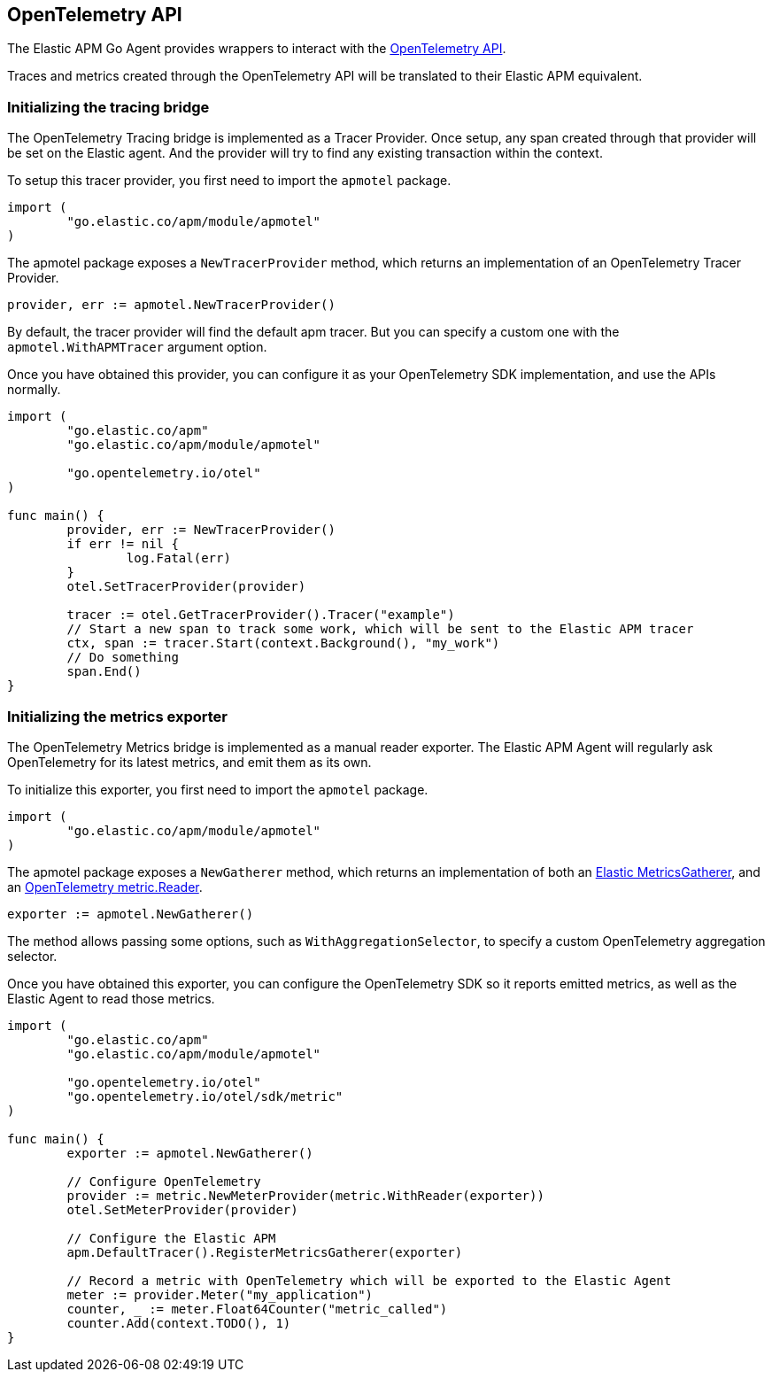 [[opentelemetry]]
== OpenTelemetry API

The Elastic APM Go Agent provides wrappers to interact with the https://opentelemetry.io/[OpenTelemetry API].

Traces and metrics created through the OpenTelemetry API will be translated to their Elastic APM equivalent.

[float]
=== Initializing the tracing bridge

The OpenTelemetry Tracing bridge is implemented as a Tracer Provider. Once
setup, any span created through that provider will be set on the Elastic
agent.  
And the provider will try to find any existing transaction within the context.

To setup this tracer provider, you first need to import the `apmotel` package.

[source,go]
----
import (
	"go.elastic.co/apm/module/apmotel"
)
----

The apmotel package exposes a `NewTracerProvider` method, which returns an
implementation of an OpenTelemetry Tracer Provider.


[source,go]
----
provider, err := apmotel.NewTracerProvider()
----

By default, the tracer provider will find the default apm tracer. But you can
specify a custom one with the `apmotel.WithAPMTracer` argument option.

Once you have obtained this provider, you can configure it as your
OpenTelemetry SDK implementation, and use the APIs normally.

[source,go]
----
import (
	"go.elastic.co/apm"
	"go.elastic.co/apm/module/apmotel"

	"go.opentelemetry.io/otel"
)

func main() {	
	provider, err := NewTracerProvider()
	if err != nil {
		log.Fatal(err)
	}
	otel.SetTracerProvider(provider)

	tracer := otel.GetTracerProvider().Tracer("example")
	// Start a new span to track some work, which will be sent to the Elastic APM tracer
	ctx, span := tracer.Start(context.Background(), "my_work")
	// Do something
	span.End()
}
----

[float]
[[opentelemetry-metrics-init]]
=== Initializing the metrics exporter

The OpenTelemetry Metrics bridge is implemented as a manual reader exporter.
The Elastic APM Agent will regularly ask OpenTelemetry for its latest metrics,
and emit them as its own.

To initialize this exporter, you first need to import the `apmotel` package.


[source,go]
----
import (
	"go.elastic.co/apm/module/apmotel"
)
----

The apmotel package exposes a `NewGatherer` method, which returns an implementation of both an https://pkg.go.dev/github.com/elastic/apm-agent-go#MetricsGatherer[Elastic MetricsGatherer], and an https://pkg.go.dev/go.opentelemetry.io/otel/sdk/metric#Reader[OpenTelemetry metric.Reader].

[source,go]
----
exporter := apmotel.NewGatherer()
----

The method allows passing some options, such as `WithAggregationSelector`, to
specify a custom OpenTelemetry aggregation selector.

Once you have obtained this exporter, you can configure the OpenTelemetry SDK
so it reports emitted metrics, as well as the Elastic Agent to read those
metrics.


[source,go]
----
import (
	"go.elastic.co/apm"
	"go.elastic.co/apm/module/apmotel"

	"go.opentelemetry.io/otel"
	"go.opentelemetry.io/otel/sdk/metric"
)

func main() {
	exporter := apmotel.NewGatherer()

	// Configure OpenTelemetry
	provider := metric.NewMeterProvider(metric.WithReader(exporter))
	otel.SetMeterProvider(provider)

	// Configure the Elastic APM
	apm.DefaultTracer().RegisterMetricsGatherer(exporter)

	// Record a metric with OpenTelemetry which will be exported to the Elastic Agent
	meter := provider.Meter("my_application")
	counter, _ := meter.Float64Counter("metric_called")
	counter.Add(context.TODO(), 1)
}
----
